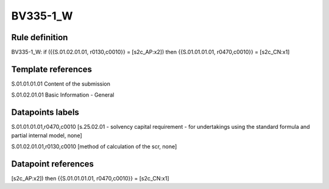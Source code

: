 =========
BV335-1_W
=========

Rule definition
---------------

BV335-1_W: if ({{S.01.02.01.01, r0130,c0010}} = [s2c_AP:x2]) then {{S.01.01.01.01, r0470,c0010}} = [s2c_CN:x1]


Template references
-------------------

S.01.01.01.01 Content of the submission

S.01.02.01.01 Basic Information - General


Datapoints labels
-----------------

S.01.01.01.01,r0470,c0010 [s.25.02.01 - solvency capital requirement - for undertakings using the standard formula and partial internal model, none]

S.01.02.01.01,r0130,c0010 [method of calculation of the scr, none]



Datapoint references
--------------------

[s2c_AP:x2]) then {{S.01.01.01.01, r0470,c0010}} = [s2c_CN:x1]